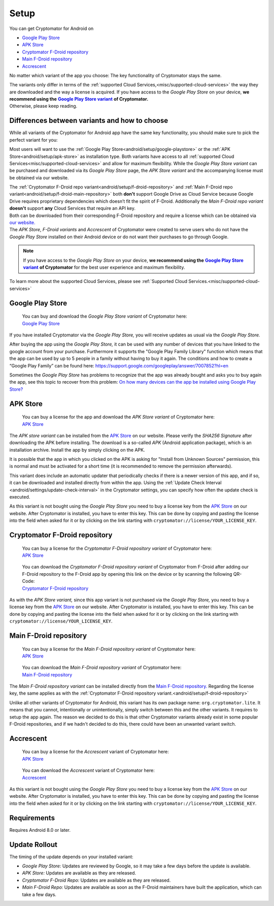 Setup
=====

You can get Cryptomator for Android on

* `Google Play Store`_
* `APK Store`_
* `Cryptomator F-Droid repository`_
* `Main F-Droid repository`_
* `Accrescent`_

No matter which variant of the app you choose: The key functionality of Cryptomator stays the same.

| The variants only differ in terms of the :ref:`supported Cloud Services,<misc/supported-cloud-services>` the way they are downloaded and the way a license is acquired.
  If you have access to the *Google Play Store* on your device, **we recommend using the** |GooglePlayStoreVariant|_ **of Cryptomator.**
| Otherwise, please keep reading.

.. _android/setup/variant-differences:

Differences between variants and how to choose
----------------------------------------------

While all variants of the Cryptomator for Android app have the same key functionality, you should make sure to pick
the perfect variant for you:

Most users will want to use the :ref:`Google Play Store<android/setup/google-playstore>` or the :ref:`APK Store<android/setup/apk-store>` as installation type. Both variants have access to all
:ref:`supported Cloud Services<misc/supported-cloud-services>` and allow for maximum flexibility. While the *Google Play Store variant* can be purchased and downloaded via its
*Google Play Store* page, the *APK Store variant* and the accompanying license must be obtained via our website.

| The :ref:`Cryptomator F-Droid repo variant<android/setup/f-droid-repository>` and :ref:`Main F-Droid repo variant<android/setup/f-droid-main-repository>` both **don't** support Google Drive as Cloud Service because
  Google Drive requires proprietary dependencies which doesn’t fit the spirit of F-Droid.
  Additionally the *Main F-Droid repo variant* **doesn't** support **any** Cloud Services that require an API key.
| Both can be downloaded from their corresponding F-Droid repository and require a license which can be obtained via
  `our website. <APK Store_>`_
| The *APK Store*, *F-Droid variants* and *Accrescent* of Cryptomator were created to serve users who do not have the *Google Play Store* installed
  on their Android device or do not want their purchases to go through Google.

.. note::
    If you have access to the *Google Play Store* on your device, **we recommend using the** |GooglePlayStoreVariant|_ **of Cryptomator**
    for the best user experience and maximum flexibility.

To learn more about the supported Cloud Services, please see :ref:`Supported Cloud Services.<misc/supported-cloud-services>`

.. _android/setup/google-playstore:

Google Play Store
------------------

.. highlights::
    | You can buy and download the *Google Play Store variant* of Cryptomator here:
    | `Google Play Store`_

If you have installed Cryptomator via the *Google Play Store,* you will receive updates as usual via the *Google Play Store.*

After buying the app using the *Google Play Store,* it can be used with any number of devices that you have linked to the google account from your purchase. Furthermore it supports the "Google Play Family Library" function which means that the app can be used by up to 5 people in a family without having to buy it again. The conditions and how to create a “Google Play Family” can be found here: https://support.google.com/googleplay/answer/7007852?hl=en

Sometimes the *Google Play Store* has problems to recognize that the app was already bought and asks you to buy again the app, see this topic to recover from this problem: `On how many devices can the app be installed using Google Play Store? <https://community.cryptomator.org/t/on-how-many-devices-can-the-app-be-installed-using-google-play-store/6129>`_

.. _android/setup/apk-store:

APK Store
------------

.. highlights::
    | You can buy a license for the app and download the *APK Store variant* of Cryptomator here:
    | `APK Store`_

The *APK store variant* can be installed from the `APK Store`_ on our website. Please verify the `SHA256 Signature` after downloading the APK before installing. The download is a so-called `APK` (Android application package), which is an installation archive. Install the app by simply clicking on the APK.

It is possible that the app in which you clicked on the APK is asking for "Install from Unknown Sources" permission, this is normal and must be activated for a short time (it is recommended to remove the permission afterwards).

This variant does include an automatic updater that periodically checks if there is a newer version of this app, and if so, it can be downloaded and installed directly from within the app. Using the :ref:`Update Check Interval <android/settings/update-check-interval>` in the Cryptomator settings, you can specify how often the update check is executed.

As this variant is not bought using the *Google Play Store* you need to buy a license key from the `APK Store`_ on our website. After Cryptomator is installed, you have to enter this key. This can be done by copying and pasting the license into the field when asked for it or by clicking on the link starting with ``cryptomator://license/YOUR_LICENSE_KEY``.

.. _android/setup/f-droid-repository:

Cryptomator F-Droid repository
--------------------------------

.. highlights::
    | You can buy a license for the *Cryptomator F-Droid repository variant* of Cryptomator here:
    | `APK Store`_

.. highlights::
    | You can download the *Cryptomator F-Droid repository variant* of Cryptomator from F-Droid after adding our F-Droid
      repository to the F-Droid app by opening this link on the device or by scanning the following QR-Code:
    | `Cryptomator F-Droid repository`_

    .. image:: ../img/android/fdroid-qr-code.svg
        :alt: How to handle cloud services with Android
        :width: 128px

As with the *APK Store variant,* since this app variant is not purchased via the *Google Play Store,* you need to buy a license key from the `APK Store`_ on our website. After Cryptomator is installed, you have to enter this key. This can be done by copying and pasting the license into the field when asked for it or by clicking on the link starting with ``cryptomator://license/YOUR_LICENSE_KEY``.

.. _android/setup/f-droid-main-repository:

Main F-Droid repository
------------------------

.. highlights::
    | You can buy a license for the *Main F-Droid repository variant* of Cryptomator here:
    | `APK Store`_

.. highlights::
    | You can download the *Main F-Droid repository variant* of Cryptomator here:
    | `Main F-Droid repository`_

The *Main F-Droid repository variant* can be installed directly from the `Main F-Droid repository. <Main F-Droid repository_>`_ Regarding the license key, the same applies as with the :ref:`Cryptomator F-Droid repository variant.<android/setup/f-droid-repository>`

Unlike all other variants of Cryptomator for Android, this variant has its own package name: ``org.cryptomator.lite``. It means that you cannot, intentionally or unintentionally, simply switch between this and the other variants. It requires to setup the app again. The reason we decided to do this is that other Cryptomator variants already exist in some popular F-Droid repositories, and if we hadn't decided to do this, there could have been an unwanted variant switch.

.. _android/setup/accrescent:

Accrescent
----------

.. highlights::
    | You can buy a license for the *Accrescent* variant of Cryptomator here:
    | `APK Store`_

.. highlights::
    | You can download the *Accrescent* variant of Cryptomator here:
    | `Accrescent`_

As this variant is not bought using the *Google Play Store* you need to buy a license key from the `APK Store`_ on our website. After Cryptomator is installed, you have to enter this key. This can be done by copying and pasting the license into the field when asked for it or by clicking on the link starting with ``cryptomator://license/YOUR_LICENSE_KEY``.

.. _android/setup/requirements:

Requirements
------------

Requires Android 8.0 or later.

.. _android/setup/update-rollout:

Update Rollout
---------------

The timing of the update depends on your installed variant:

* *Google Play Store:* Updates are reviewed by Google, so it may take a few days before the update is available.
* *APK Store:* Updates are available as they are released.
* *Cryptomator F-Droid Repo:* Updates are available as they are released.
* *Main F-Droid Repo:* Updates are available as soon as the F-Droid maintainers have built the application, which can take a few days.

.. _`Google Play Store`: https://play.google.com/store/apps/details?id=org.cryptomator&hl=en
.. _`APK Store`: https://cryptomator.org/android/
.. _`Cryptomator F-Droid repository`: https://static.cryptomator.org/android/fdroid/repo?fingerprint=F7C3EC3B0D588D3CB52983E9EB1A7421C93D4339A286398E71D7B651E8D8ECDD
.. _`Main F-Droid repository`: https://f-droid.org/en/packages/org.cryptomator.lite
.. _`Accrescent`: https://accrescent.app/app/org.cryptomator

.. |GooglePlayStoreVariant| replace:: **Google Play Store variant**
.. _GooglePlayStoreVariant: `android/setup/google-playstore`_